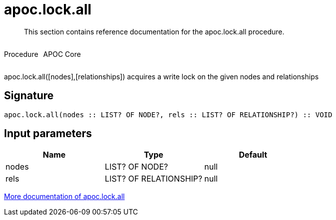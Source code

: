 ////
This file is generated by DocsTest, so don't change it!
////

= apoc.lock.all
:description: This section contains reference documentation for the apoc.lock.all procedure.

[abstract]
--
{description}
--

++++
<div style='display:flex'>
<div class='paragraph type procedure'><p>Procedure</p></div>
<div class='paragraph release core' style='margin-left:10px;'><p>APOC Core</p></div>
</div>
++++

apoc.lock.all([nodes],[relationships]) acquires a write lock on the given nodes and relationships

== Signature

[source]
----
apoc.lock.all(nodes :: LIST? OF NODE?, rels :: LIST? OF RELATIONSHIP?) :: VOID
----

== Input parameters
[.procedures, opts=header]
|===
| Name | Type | Default 
|nodes|LIST? OF NODE?|null
|rels|LIST? OF RELATIONSHIP?|null
|===

xref::graph-updates/locking.adoc[More documentation of apoc.lock.all,role=more information]


